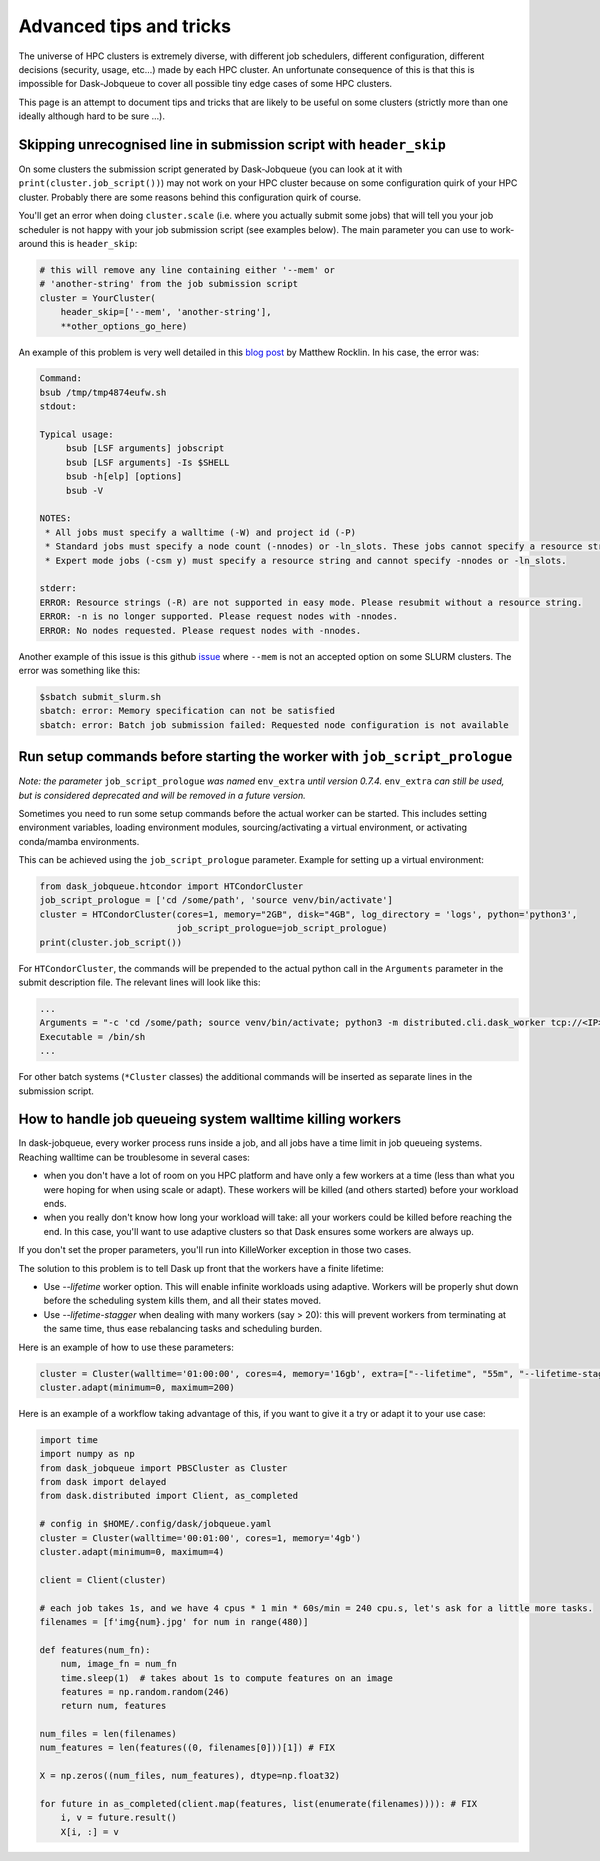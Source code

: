 Advanced tips and tricks
========================

The universe of HPC clusters is extremely diverse, with different job
schedulers, different configuration, different decisions (security, usage, etc...)
made by each HPC cluster. An unfortunate consequence of this is that this is
impossible for Dask-Jobqueue to cover all possible tiny edge cases of some HPC
clusters.

This page is an attempt to document tips and tricks that are likely to be useful
on some clusters (strictly more than one ideally although hard to be sure ...).

Skipping unrecognised line in submission script with ``header_skip``
--------------------------------------------------------------------

On some clusters the submission script generated by Dask-Jobqueue (you can look
at it with ``print(cluster.job_script())``) may not work on your HPC cluster
because on some configuration quirk of your HPC cluster. Probably there are
some reasons behind this configuration quirk of course.

You'll get an error when doing ``cluster.scale`` (i.e. where you actually
submit some jobs) that will tell you your job scheduler is not happy with your
job submission script (see examples below). The main parameter you can use to
work-around this is ``header_skip``:

.. code-block:: python

   # this will remove any line containing either '--mem' or
   # 'another-string' from the job submission script
   cluster = YourCluster(
       header_skip=['--mem', 'another-string'],
       **other_options_go_here)


An example of this problem is very well detailed in this `blog post
<https://blog.dask.org/2019/08/28/dask-on-summit#invalid-operations-in-the-job-script>`_
by Matthew Rocklin. In his case, the error was:

.. code-block:: text

   Command:
   bsub /tmp/tmp4874eufw.sh
   stdout:
   
   Typical usage:
   	bsub [LSF arguments] jobscript
   	bsub [LSF arguments] -Is $SHELL
   	bsub -h[elp] [options]
   	bsub -V
   
   NOTES:
    * All jobs must specify a walltime (-W) and project id (-P)
    * Standard jobs must specify a node count (-nnodes) or -ln_slots. These jobs cannot specify a resource string (-R).
    * Expert mode jobs (-csm y) must specify a resource string and cannot specify -nnodes or -ln_slots.
   
   stderr:
   ERROR: Resource strings (-R) are not supported in easy mode. Please resubmit without a resource string.
   ERROR: -n is no longer supported. Please request nodes with -nnodes.
   ERROR: No nodes requested. Please request nodes with -nnodes.

Another example of this issue is this github `issue
<https://github.com/dask/dask-jobqueue/issues/238>`_ where ``--mem`` is not an
accepted option on some SLURM clusters. The error was something like this:

.. code-block:: text

  $sbatch submit_slurm.sh
  sbatch: error: Memory specification can not be satisfied
  sbatch: error: Batch job submission failed: Requested node configuration is not available

Run setup commands before starting the worker with ``job_script_prologue``
--------------------------------------------------------------------------

*Note: the parameter* ``job_script_prologue`` *was named* ``env_extra`` *until version 0.7.4.* ``env_extra`` *can still
be used, but is considered deprecated and will be removed in a future version.*

Sometimes you need to run some setup commands before the actual worker can be started. This includes
setting environment variables, loading environment modules, sourcing/activating a virtual environment,
or activating conda/mamba environments.

This can be achieved using the ``job_script_prologue`` parameter. Example for setting up a virtual environment:

.. code-block:: python

   from dask_jobqueue.htcondor import HTCondorCluster
   job_script_prologue = ['cd /some/path', 'source venv/bin/activate']
   cluster = HTCondorCluster(cores=1, memory="2GB", disk="4GB", log_directory = 'logs', python='python3',
                             job_script_prologue=job_script_prologue)
   print(cluster.job_script())

For ``HTCondorCluster``, the commands will be prepended to the actual python call in the ``Arguments``
parameter in the submit description file. The relevant lines will look like this:

.. code-block:: text

   ...
   Arguments = "-c 'cd /some/path; source venv/bin/activate; python3 -m distributed.cli.dask_worker tcp://<IP>:<PORT> --nthreads 1 --memory-limit 2.00GB --name dummy-name --nanny --death-timeout 60'"
   Executable = /bin/sh
   ...

For other batch systems (``*Cluster`` classes) the additional commands will be inserted as separate lines
in the submission script.


How to handle job queueing system walltime killing workers
----------------------------------------------------------

In dask-jobqueue, every worker process runs inside a job, and all jobs have a time limit in job queueing systems.
Reaching walltime can be troublesome in several cases:

- when you don't have a lot of room on you HPC platform and have only a few workers at a time 
  (less than what you were hoping for when using scale or adapt). These workers will be 
  killed (and others started) before your workload ends.
- when you really don't know how long your workload will take: all your workers could be 
  killed before reaching the end. In this case, you'll want to use adaptive clusters so 
  that Dask ensures some workers are always up.

If you don't set the proper parameters, you'll run into KilleWorker exception in those two cases.

The solution to this problem is to tell Dask up front that the workers have a finite lifetime:

- Use `--lifetime` worker option. This will enable infinite workloads using adaptive. 
  Workers will be properly shut down before the scheduling system kills them, and all their states moved.
- Use `--lifetime-stagger` when dealing with many workers (say > 20): this will prevent workers from 
  terminating at the same time, thus ease rebalancing tasks and scheduling burden.

Here is an example of how to use these parameters:

.. code-block:: python

    cluster = Cluster(walltime='01:00:00', cores=4, memory='16gb', extra=["--lifetime", "55m", "--lifetime-stagger", "4m"])
    cluster.adapt(minimum=0, maximum=200)


Here is an example of a workflow taking advantage of this, if you want to give it a try or adapt it to your use case:

.. code-block:: python

    import time
    import numpy as np
    from dask_jobqueue import PBSCluster as Cluster
    from dask import delayed
    from dask.distributed import Client, as_completed

    # config in $HOME/.config/dask/jobqueue.yaml
    cluster = Cluster(walltime='00:01:00', cores=1, memory='4gb')
    cluster.adapt(minimum=0, maximum=4)

    client = Client(cluster)

    # each job takes 1s, and we have 4 cpus * 1 min * 60s/min = 240 cpu.s, let's ask for a little more tasks.
    filenames = [f'img{num}.jpg' for num in range(480)]

    def features(num_fn):
        num, image_fn = num_fn
        time.sleep(1)  # takes about 1s to compute features on an image
        features = np.random.random(246)
        return num, features

    num_files = len(filenames)
    num_features = len(features((0, filenames[0]))[1]) # FIX

    X = np.zeros((num_files, num_features), dtype=np.float32)

    for future in as_completed(client.map(features, list(enumerate(filenames)))): # FIX
        i, v = future.result()
        X[i, :] = v


